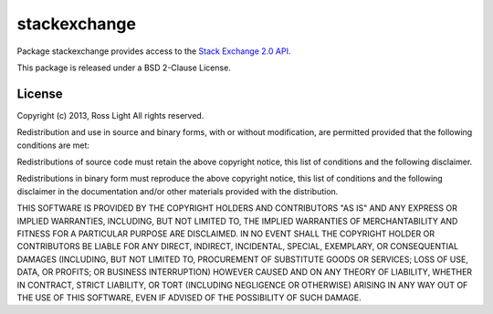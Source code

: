 ***************
 stackexchange
***************

Package stackexchange provides access to the `Stack Exchange 2.0 API`_.

This package is released under a BSD 2-Clause License.

.. _Stack Exchange 2.0 API: http://api.stackexchange.com/

License
=========

Copyright (c) 2013, Ross Light
All rights reserved.

Redistribution and use in source and binary forms, with or without modification,
are permitted provided that the following conditions are met:

Redistributions of source code must retain the above copyright notice, this list
of conditions and the following disclaimer.

Redistributions in binary form must reproduce the above copyright notice, this
list of conditions and the following disclaimer in the documentation and/or
other materials provided with the distribution.

THIS SOFTWARE IS PROVIDED BY THE COPYRIGHT HOLDERS AND CONTRIBUTORS "AS IS" AND
ANY EXPRESS OR IMPLIED WARRANTIES, INCLUDING, BUT NOT LIMITED TO, THE IMPLIED
WARRANTIES OF MERCHANTABILITY AND FITNESS FOR A PARTICULAR PURPOSE ARE
DISCLAIMED. IN NO EVENT SHALL THE COPYRIGHT HOLDER OR CONTRIBUTORS BE LIABLE FOR
ANY DIRECT, INDIRECT, INCIDENTAL, SPECIAL, EXEMPLARY, OR CONSEQUENTIAL DAMAGES
(INCLUDING, BUT NOT LIMITED TO, PROCUREMENT OF SUBSTITUTE GOODS OR SERVICES;
LOSS OF USE, DATA, OR PROFITS; OR BUSINESS INTERRUPTION) HOWEVER CAUSED AND ON
ANY THEORY OF LIABILITY, WHETHER IN CONTRACT, STRICT LIABILITY, OR TORT
(INCLUDING NEGLIGENCE OR OTHERWISE) ARISING IN ANY WAY OUT OF THE USE OF THIS
SOFTWARE, EVEN IF ADVISED OF THE POSSIBILITY OF SUCH DAMAGE.

